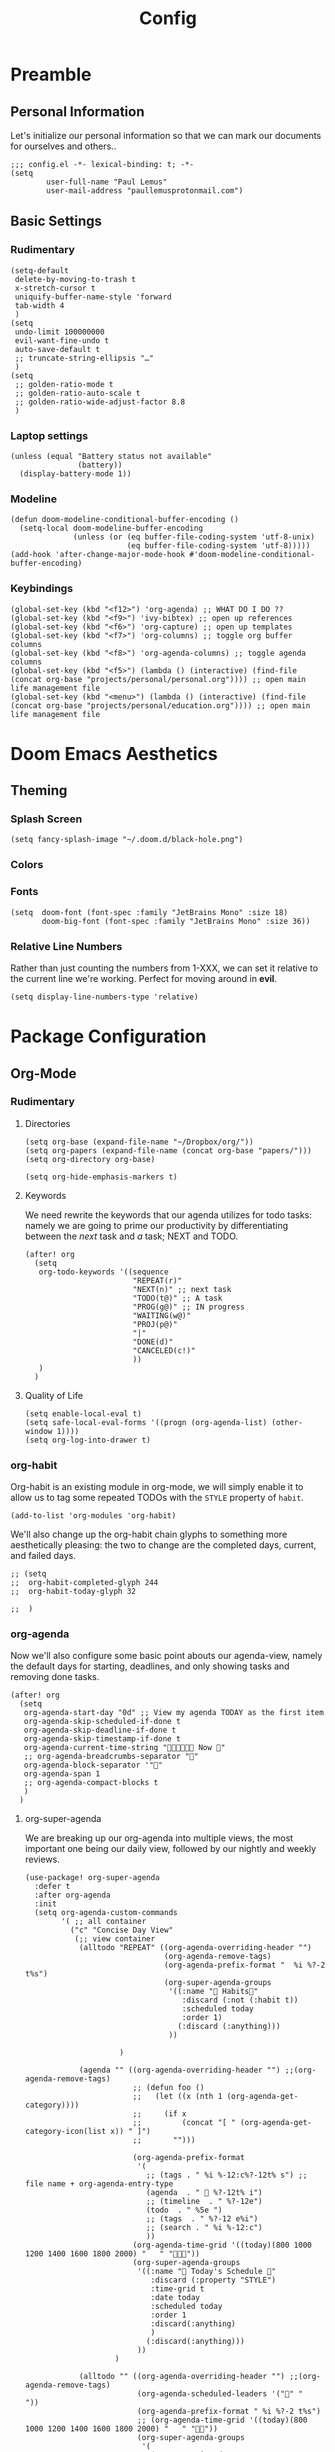 #+TITLE: Config
#+DESCRIPTION: Literate Configuration for Doom Emacs
#+STARTUP: overview
* Preamble
** Personal Information
Let's initialize our personal information so that we can mark our documents for ourselves and others..
#+BEGIN_SRC elisp
;;; config.el -*- lexical-binding: t; -*-
(setq
        user-full-name "Paul Lemus"
        user-mail-address "paullemusprotonmail.com")
#+END_SRC
** Basic Settings
*** Rudimentary
#+BEGIN_SRC elisp
(setq-default
 delete-by-moving-to-trash t
 x-stretch-cursor t
 uniquify-buffer-name-style 'forward
 tab-width 4
 )
(setq
 undo-limit 100000000
 evil-want-fine-undo t
 auto-save-default t
 ;; truncate-string-ellipsis "…"
 )
(setq
 ;; golden-ratio-mode t
 ;; golden-ratio-auto-scale t
 ;; golden-ratio-wide-adjust-factor 8.8
 )
#+END_SRC

*** Laptop settings
#+BEGIN_SRC elisp
(unless (equal "Battery status not available"
               (battery))
  (display-battery-mode 1))
#+end_src

#+RESULTS:

*** Modeline
#+BEGIN_SRC elisp
(defun doom-modeline-conditional-buffer-encoding ()
  (setq-local doom-modeline-buffer-encoding
              (unless (or (eq buffer-file-coding-system 'utf-8-unix)
                          (eq buffer-file-coding-system 'utf-8)))))
(add-hook 'after-change-major-mode-hook #'doom-modeline-conditional-buffer-encoding)
#+END_SRC

#+RESULTS:

*** Keybindings
#+BEGIN_SRC elisp
    (global-set-key (kbd "<f12>") 'org-agenda) ;; WHAT DO I DO ??
    (global-set-key (kbd "<f9>") 'ivy-bibtex) ;; open up references
    (global-set-key (kbd "<f6>") 'org-capture) ;; open up templates
    (global-set-key (kbd "<f7>") 'org-columns) ;; toggle org buffer columns
    (global-set-key (kbd "<f8>") 'org-agenda-columns) ;; toggle agenda columns
    (global-set-key (kbd "<f5>") (lambda () (interactive) (find-file (concat org-base "projects/personal/personal.org")))) ;; open main life management file
    (global-set-key (kbd "<menu>") (lambda () (interactive) (find-file (concat org-base "projects/personal/education.org")))) ;; open main life management file
#+END_SRC
* Doom Emacs Aesthetics
** Theming
*** Splash Screen
#+BEGIN_SRC elisp
(setq fancy-splash-image "~/.doom.d/black-hole.png")
#+END_SRC
*** Colors
*** Fonts
#+BEGIN_SRC elisp
(setq  doom-font (font-spec :family "JetBrains Mono" :size 18)
       doom-big-font (font-spec :family "JetBrains Mono" :size 36))
#+END_SRC
*** Relative Line Numbers
Rather than just counting the numbers from 1-XXX, we can set it relative to the current line we're working. Perfect for moving around in *evil*.
#+BEGIN_SRC elisp
(setq display-line-numbers-type 'relative)
#+END_SRC
* Package Configuration
** Org-Mode
*** Rudimentary
**** Directories
#+BEGIN_SRC elisp
(setq org-base (expand-file-name "~/Dropbox/org/"))
(setq org-papers (expand-file-name (concat org-base "papers/")))
(setq org-directory org-base)

(setq org-hide-emphasis-markers t)
#+END_SRC
**** Keywords
We need rewrite the keywords that our agenda utilizes for todo tasks: namely we are going to prime our productivity by differentiating between the /next/ task and /a/ task; NEXT and TODO.

#+BEGIN_SRC elisp
(after! org
  (setq
   org-todo-keywords '((sequence
                        "REPEAT(r)"
                        "NEXT(n)" ;; next task
                        "TODO(t@)" ;; A task
                        "PROG(g@)" ;; IN progress
                        "WAITING(w@)"
                        "PROJ(p@)"
                        "|"
                        "DONE(d)"
                        "CANCELED(c!)"
                        ))
   )
  )
#+END_SRC
**** Quality of Life
#+BEGIN_SRC elisp
(setq enable-local-eval t)
(setq safe-local-eval-forms '((progn (org-agenda-list) (other-window 1))))
(setq org-log-into-drawer t)
#+END_SRC
*** org-habit
Org-habit is an existing module in org-mode, we will simply enable it to allow us to tag some repeated TODOs with the =STYLE= property of =habit=.
#+BEGIN_SRC elisp
(add-to-list 'org-modules 'org-habit)
#+END_SRC

We'll also change up the org-habit chain glyphs to something more aesthetically pleasing: the two to change are the completed days, current, and failed days.
#+BEGIN_SRC elisp
;; (setq
;;  org-habit-completed-glyph 244
;;  org-habit-today-glyph 32

;;  )
#+END_SRC

*** org-agenda

Now we'll also configure some basic point abouts our agenda-view, namely the default days for starting, deadlines, and only showing tasks and removing done tasks.

#+BEGIN_SRC elisp
(after! org
  (setq
   org-agenda-start-day "0d" ;; View my agenda TODAY as the first item
   org-agenda-skip-scheduled-if-done t
   org-agenda-skip-deadline-if-done t
   org-agenda-skip-timestamp-if-done t
   org-agenda-current-time-string " Now "
   ;; org-agenda-breadcrumbs-separator ""
   org-agenda-block-separator '""
   org-agenda-span 1
   ;; org-agenda-compact-blocks t
   )
  )
#+END_SRC
**** org-super-agenda
We are breaking up our org-agenda into multiple views, the most important one being our daily view, followed by our nightly and weekly reviews.
#+BEGIN_SRC elisp
(use-package! org-super-agenda
  :defer t
  :after org-agenda
  :init
  (setq org-agenda-custom-commands
        '( ;; all container
          ("c" "Concise Day View"
           (;; view container
            (alltodo "REPEAT" ((org-agenda-overriding-header "")
                               (org-agenda-remove-tags)
                               (org-agenda-prefix-format "  %i %?-2 t%s")
                               (org-super-agenda-groups
                                '((:name " Habits"
                                   :discard (:not (:habit t))
                                   :scheduled today
                                   :order 1)
                                  (:discard (:anything)))
                                ))

                     )

            (agenda "" ((org-agenda-overriding-header "") ;;(org-agenda-remove-tags)
                        ;; (defun foo ()
                        ;;   (let ((x (nth 1 (org-agenda-get-category))))
                        ;;     (if x
                        ;;         (concat "[ " (org-agenda-get-category-icon(list x)) " ]")
                        ;;       "")))

                        (org-agenda-prefix-format
                         '(
                           ;; (tags . " %i %-12:c%?-12t% s") ;; file name + org-agenda-entry-type
                           (agenda  . "  %?-12t% i")
                           ;; (timeline  . " %?-12e")
                           (todo  . " %5e ")
                           ;; (tags  . " %?-12 e%i")
                           ;; (search . " %i %-12:c")
                           ))
                        (org-agenda-time-grid '((today)(800 1000 1200 1400 1600 1800 2000) "   " ""))
                        (org-super-agenda-groups
                         '((:name " Today's Schedule "
                            :discard (:property "STYLE")
                            :time-grid t
                            :date today
                            :scheduled today
                            :order 1
                            :discard(:anything)
                            )
                           (:discard(:anything)))
                         ))
                    )

            (alltodo "" ((org-agenda-overriding-header "") ;;(org-agenda-remove-tags)
                         (org-agenda-scheduled-leaders '("" "          "))
                         (org-agenda-prefix-format " %i %?-2 t%s")
                         ;; (org-agenda-time-grid '((today)(800 1000 1200 1400 1600 1800 2000) "   " ""))
                         (org-super-agenda-groups
                          '(
                            (:name " Missed "
                             :scheduled past
                             :date today
                             :order 1
                             )
                            (:discard (:anything))
                            ))
                         )
                     );; container end
            );;view container end
           );; concise view container end

          ("p" "Night Planning View"
           (;; view container
            (agenda "" ((org-agenda-overriding-header "Plan ahead. ") ;;(org-agenda-remove-tags)
                        ;; (org-agenda-scheduled-leaders '( '(defun org-agenda-get-category-icon) "          "))
                        ;; (org-agenda-prefix-format " %i %?-2 t%s")
                        (org-agenda-prefix-format
                         '(
                           ;; (tags . " %i %-12:c%?-12t% s") ;; file name + org-agenda-entry-type
                           (agenda  . "   %?-12t% s")
                           ;; (timeline  . " %?-i % s")
                           ;; (todo  . " %c")
                           ;; (tags  . " %i %-12:c")
                           ;; (search . " %i %-12:c")
                           ))
                        (org-agenda-time-grid '((weekly)(800 1000 1200 1400 1600 1800 2000) "   " ""))
                        (org-agenda-span 2)
                        (org-agenda-start-day "+1d")
                        (org-super-agenda-groups
                         '((:name " Tomorrow and Day After"
                            :time-grid t
                            :order 1
                            )
                           )
                         ))
                    )
            (alltodo "" ((org-agenda-overriding-header "")
                         (org-agenda-remove-tags)
                         (org-agenda-prefix-format "  %i %?-2 t%s")
                         (org-super-agenda-groups
                          '(
                            (:name "  Deadlines Approaching "
                             :deadline future
                             :order 1
                             )
                            (:discard(:anything))
                            )))
                     )



            (alltodo "" ((org-agenda-overriding-header "") ;;(org-agenda-remove-tags)
                         (org-agenda-scheduled-leaders '("" "          "))
                         (org-agenda-prefix-format " %i %?-2 t%s")
                         ;; (org-agenda-time-grid '((today)(800 1000 1200 1400 1600 1800 2000) "   " ""))
                         (org-super-agenda-groups
                          '((:auto-parent t))
                          ))
                     )
            );;view container end
           );;nightly end
          ("e" "Tomes & Learning"
           (
            (alltodo "NEXT" ((org-agenda-overriding-header " Stay Focused ")
                             (org-agenda-remove-tags)
                             (org-agenda-prefix-format "  %i %?-2 t%s")
                             (org-super-agenda-groups
                              '((:log t)
                                (:name " Readings "
                                 :discard(:not (:category "reading"))
                                 :todo "NEXT"
                                 :order 1)
                                (:name " Assignments"
                                 :category "homework"
                                 :order 2)
                                (:discard (:anything))
                                )
                              )))


            ;; (agenda "" ((org-agenda-overriding-header "Important Dates")
            ;;             (org-super-agenda-groups
            ;;              '((:name "Exams "
            ;;                 :time-grid t
            ;;                 :order 3)
            ;;                (:discard (:anything))))
            ;;             )
            ;;         )
            ) ;; container end
           );;tomes end
          ("d" "Daily Glance"
           (
            (alltodo "" ((org-agenda-overriding-header "")
                         (org-super-agenda-groups
                          '((:log t)
                            (:name " UPCOMING "
                             :todo "NEXT"
                             :date today
                             :order 1
                             :discard (:anything))
                            (:name "Project Actions "
                             :todo "PROJ"
                             :discard (:not (:todo "NEXT"))
                             )
                            (:auto-group t)
                            )

                          )))


            (agenda "" ((org-agenda-overriding-header "")
                        (org-super-agenda-groups
                         '((:name " Today's Schedule "
                            :time-grid t
                            :date today
                            :order 3)
                           (:discard (:anything))))
                        )
                    )
            ) ;; container end
           ) ;; daily glance container end
          ("w" "Weekly Overview"
           (
            (agenda "" ((org-agenda-overriding-header " Here's Your Week ")
                        (org-agenda-remove-tags)
                        (org-agenda-span 7)
                        (org-agenda-prefix-format
                         '(
                           ;; (tags . " %i %-12:c%?-12t% s") ;; file name + org-agenda-entry-type
                           (agenda  . "  %?-12t% s")
                           (timeline  . " %?-i % s")
                           ;; (todo  . " %c")
                           ;; (tags  . " %i %-12:c")
                           ;; (search . " %i %-12:c")
                           ))
                        (org-agenda-start-day "-1d")
                        (org-super-agenda-groups
                         '((:log t)
                           (:name " "
                            :scheduled future
                            :todo "TODO"
                            :order 1)
                           ;; (:name " Assignments"
                           ;;  :children t
                           ;;  :auto-parent 't
                           ;;  :order 2)
                           ;; (:discard (:anything))
                           )
                         )))


            ;; (agenda "" ((org-agenda-overriding-header "Important Dates")
            ;;             (org-super-agenda-groups
            ;;              '((:name "Exams "

            ;;                 :time-grid t
            ;;                 :order 3)
            ;;                (:discard (:anything))))
            ;;             )
            ;;         )
            ) ;; container end
           ) ;; week container end
          ("q" "Quarter Overview"
           (
            (agenda "" ((org-agenda-overriding-header " Here's Your Week ")
                        (org-agenda-remove-tags)
                        (org-agenda-show-all-dates nil)
                        (org-agenda-entry-types '(:deadline))
                        (org-agenda-span 100) ;; 14 weeks
                        (org-agenda-prefix-format
                         '(
                           ;; (tags . " %i %-12:c%?-12t% s") ;; file name + org-agenda-entry-type
                           (agenda  . "  %?-12t% s")
                           ;; (timeline  . " %?-i % s")
                           ;; (todo  . " %c")
                           (tags  . " %i %-12:c")
                           ;; (search . " %i %-12:c")
                           ))
                        (org-agenda-start-day "-1d")
                        (org-super-agenda-groups
                         '((:log t)
                           (:name " "
                            :time-grid nil
                            :deadline future
                            :discard (:not (:deadline future))
                            :order 1)
                           )
                         )))

            ) ;; container end
           );; quarter view
          );; all views container end
        );; setq container end


  :config
  (org-super-agenda-mode)
  ) ;; use package end
#+END_SRC

**** category icons
#+BEGIN_SRC elisp
;; (after! org
;;   (setq
;;    org-agenda-category-icon-alist `(
;;                                     ;; ("web dev" "~/Dropbox/Apps/png/web-dev.png" nil nil ((:width 36) (:height 36) (:aspect center))  )
;;                                     ;; ("education" "~/Dropbox/App/png/education.png" (:width 36) (:height 36) :aspect center)
;;                                     ;; ("lifting" "~/Dropbox/App/png/lifting.png" (:width 36) (:height 36) :aspect center )
;;                                     ;; ("health" "~/Dropbox/App/png/health.png")
;;                                     ("dnd" "~/Dropbox/App/png/dnd.png" nil nil :aspect center)
;;                                     ("linux" "~/Dropbox/App/png/linux.png")
;;                                     ("emacs" "~/Dropbox/App/png/emacs.png")
;;                                     )
;;    )
(after! org (setq org-agenda-category-icon-alist '(
                                                   ;; Education Cats
                                                   ("uni" "~/Dropbox/Apps/png/school.png" nil nil :ascent center)
                                                   ("reading" "~/Dropbox/Apps/png/chemistry-1.png" nil nil :ascent center)
                                                   ("homework" "~/Dropbox/Apps/png/chemistry.png" nil nil :ascent center)
                                                   ;; Interpersonal
                                                   ("meeting" "~/Dropbox/Apps/png/contacts.png" nil nil :ascent center)
                                                   ("zoom" "~/Dropbox/Apps/png/videoconference.png" nil nil :ascent center)
                                                   ("dnd" "~/Dropbox/Apps/png/icosahedron.png" nil nil :ascent center)
                                                   ;; Finances
                                                   ("real-estate" "~/Dropbox/Apps/png/eco-house.png" nil nil :ascent center)
                                                   ("investing" "~/Dropbox/Apps/png/accruals.png" nil nil :ascent center)
                                                   ("work" "~/Dropbox/Apps/png/work.png" nil nil :ascent center)
                                                   ;; Computers
                                                   ("linux" "~/Dropbox/Apps/png/linux.png" nil nil :ascent center) ;; computer maintence
                                                   ("emacs" "~/Dropbox/Apps/png/emacs.png" nil nil :ascent center) ;; emacs maintenence
                                                   ("web dev" "~/Dropbox/Apps/png/web-design.png" nil nil :ascent center)
                                                   ;; Health
                                                   ("exercise" "~/Dropbox/Apps/png/barbell.png" nil nil :ascent center)
                                                   ("health" "~/Dropbox/Apps/png/heart-1.png" nil nil :ascent center)
                                                   ("brain" "~/Dropbox/Apps/png/brain.png" nil nil :ascent center)
                                                   ;; Planning
                                                   ("plan" "~/Dropbox/Apps/png/filter-1.png" nil nil :ascent center)
                                                   )))
#+END_SRC
*** org-capture
#+BEGIN_SRC elisp
(after! org
  (setq
   +org-capture-notes-file "captures/notes.org"
   +org-capture-todo-file "captures/todo.org"
   ;; Templates
   )
  )
#+END_SRC
*** org-ref
#+BEGIN_SRC elisp
(after! org-ref
  :config
  (setq org-ref-default-bibliography (list (concat org-papers "master.bib")))
  (setq org-ref-pdf-directory (concat org-papers "zotero/storage/"))
  (setq org-ref-notes-directory org-papers)
  (setq org-ref-bibliography-notes (concat org-papers "master.org"))
  (setq org-ref-completion-library 'org-ref-ivy-cite-completion)
  (setq org-ref-get-pdf-filename-function 'org-ref-get-pdf-filename-helm-bibtex)
  )
#+END_SRC
****  Ivy-bibtex
We are utilizing Zotero for managing our library. org-ref is fantastic, however it is not great at managing tags, links, and especially sci-hub integration.
#+BEGIN_SRC elisp
(after! ivy-bibtex
  :config
  (setq
   bibtex-completion-bibliography (concat org-base "papers/master.bib")
   bibtex-completion-pdf-field "file"
   bibtex-completion-library-path (concat org-papers "zotero/storage/")
   bibtex-completion-notes-path (concat org-base "papers/")
   )
  )
#+END_SRC
*** org-noter
#+BEGIN_SRC elisp
(use-package! org-noter
  :defer t
  :after (:any org pdf-view)
  :config
  (setq
   pdf-view-midnight-minor-mode t))
#+END_SRC
*** org-journal
#+BEGIN_SRC elisp
(use-package! org-journal
  :defer t
  :after org
  :config
        (setq
        org-journal-dir (concat org-base "journal/")
        org-journal-date-prefix "#+TITLE: "
        org-journal-time-prefix "* "
        org-journal-date-format "%a, %Y-%m-%d"
        org-journalfile-format "%Y-%m-%d.org")
)
#+END_SRC

*** org-roam
**** org-roam-bibtex
**** org-roam-server
#+BEGIN_SRC elisp
(use-package! org-roam-server
  :defer t
  :after org-roam
  :config
  (setq org-roam-server-host "127.0.0.1"
        org-roam-server-port 8080
        org-roam-server-authenticate nil
        org-roam-server-export-inline-images t
        org-roam-server-serve-files nil
        org-roam-server-served-file-extensions '("pdf" "mp4" "ogv")
        org-roam-server-network-poll t
        org-roam-server-network-arrows nil
        org-roam-server-network-label-truncate t
        org-roam-server-network-label-truncate-length 60
        org-roam-server-network-label-wrap-length 20))
#+END_SRC
** Ruby
I'm leaving most of Ruby as the default configuration.
